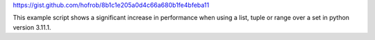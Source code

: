 https://gist.github.com/hofrob/8b1c1e205a0d4c66a680b1fe4bfeba11

This example script shows a significant increase in performance when using a list, tuple or range over a set in python version 3.11.1.
